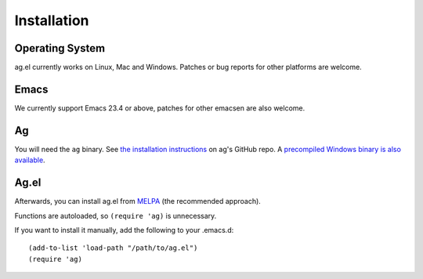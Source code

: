Installation
============

Operating System
----------------

ag.el currently works on Linux, Mac and Windows. Patches or bug
reports for other platforms are welcome.

Emacs
-----

We currently support Emacs 23.4 or above, patches for other emacsen
are also welcome.

Ag
---

You will need the ``ag`` binary. See
`the installation instructions <https://github.com/ggreer/the_silver_searcher#installation>`_
on ag's GitHub repo. A
`precompiled Windows binary is also available <http://blog.kowalczyk.info/software/the-silver-searcher-for-windows.html>`_.

Ag.el
-----

Afterwards, you can install ag.el from `MELPA
<http://melpa.milkbox.net/>`_ (the recommended approach).

Functions are autoloaded, so ``(require 'ag)`` is unnecessary.

If you want to install it manually, add the following to your
.emacs.d::

    (add-to-list 'load-path "/path/to/ag.el")
    (require 'ag)


